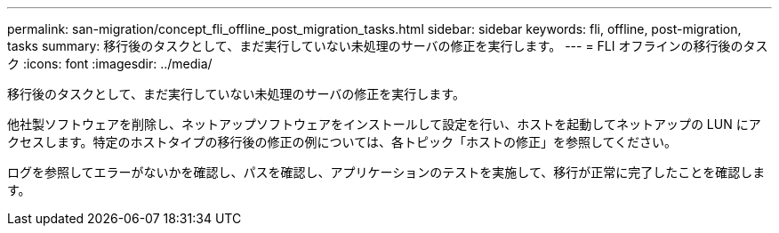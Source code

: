 ---
permalink: san-migration/concept_fli_offline_post_migration_tasks.html 
sidebar: sidebar 
keywords: fli, offline, post-migration, tasks 
summary: 移行後のタスクとして、まだ実行していない未処理のサーバの修正を実行します。 
---
= FLI オフラインの移行後のタスク
:icons: font
:imagesdir: ../media/


[role="lead"]
移行後のタスクとして、まだ実行していない未処理のサーバの修正を実行します。

他社製ソフトウェアを削除し、ネットアップソフトウェアをインストールして設定を行い、ホストを起動してネットアップの LUN にアクセスします。特定のホストタイプの移行後の修正の例については、各トピック「ホストの修正」を参照してください。

ログを参照してエラーがないかを確認し、パスを確認し、アプリケーションのテストを実施して、移行が正常に完了したことを確認します。
